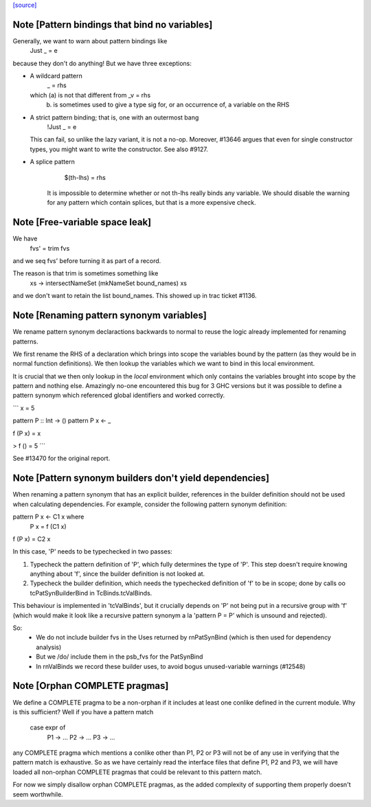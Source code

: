 `[source] <https://gitlab.haskell.org/ghc/ghc/tree/master/compiler/rename/RnBinds.hs>`_

Note [Pattern bindings that bind no variables]
~~~~~~~~~~~~~~~~~~~~~~~~~~~~~~~~~~~~~~~~~~~~~~~~~
Generally, we want to warn about pattern bindings like
  Just _ = e
because they don't do anything!  But we have three exceptions:

* A wildcard pattern
       _ = rhs
  which (a) is not that different from  _v = rhs
        (b) is sometimes used to give a type sig for,
            or an occurrence of, a variable on the RHS

* A strict pattern binding; that is, one with an outermost bang
     !Just _ = e
  This can fail, so unlike the lazy variant, it is not a no-op.
  Moreover, #13646 argues that even for single constructor
  types, you might want to write the constructor.  See also #9127.

* A splice pattern
      $(th-lhs) = rhs
   It is impossible to determine whether or not th-lhs really
   binds any variable. We should disable the warning for any pattern
   which contain splices, but that is a more expensive check.



Note [Free-variable space leak]
~~~~~~~~~~~~~~~~~~~~~~~~~~~~~~~
We have
    fvs' = trim fvs
and we seq fvs' before turning it as part of a record.

The reason is that trim is sometimes something like
    \xs -> intersectNameSet (mkNameSet bound_names) xs
and we don't want to retain the list bound_names. This showed up in
trac ticket #1136.


Note [Renaming pattern synonym variables]
~~~~~~~~~~~~~~~~~~~~~~~~~~~~~~~~~~~~~~~~~

We rename pattern synonym declaractions backwards to normal to reuse
the logic already implemented for renaming patterns.

We first rename the RHS of a declaration which brings into
scope the variables bound by the pattern (as they would be
in normal function definitions). We then lookup the variables
which we want to bind in this local environment.

It is crucial that we then only lookup in the *local* environment which
only contains the variables brought into scope by the pattern and nothing
else. Amazingly no-one encountered this bug for 3 GHC versions but
it was possible to define a pattern synonym which referenced global
identifiers and worked correctly.

```
x = 5

pattern P :: Int -> ()
pattern P x <- _

f (P x) = x

> f () = 5
```

See #13470 for the original report.



Note [Pattern synonym builders don't yield dependencies]
~~~~~~~~~~~~~~~~~~~~~~~~~~~~~~~~~~~~~~~~~~~~~~~~~~~~~~~~
When renaming a pattern synonym that has an explicit builder,
references in the builder definition should not be used when
calculating dependencies. For example, consider the following pattern
synonym definition:

pattern P x <- C1 x where
  P x = f (C1 x)

f (P x) = C2 x

In this case, 'P' needs to be typechecked in two passes:

1. Typecheck the pattern definition of 'P', which fully determines the
   type of 'P'. This step doesn't require knowing anything about 'f',
   since the builder definition is not looked at.

2. Typecheck the builder definition, which needs the typechecked
   definition of 'f' to be in scope; done by calls oo tcPatSynBuilderBind
   in TcBinds.tcValBinds.

This behaviour is implemented in 'tcValBinds', but it crucially
depends on 'P' not being put in a recursive group with 'f' (which
would make it look like a recursive pattern synonym a la 'pattern P =
P' which is unsound and rejected).

So:
 * We do not include builder fvs in the Uses returned by rnPatSynBind
   (which is then used for dependency analysis)
 * But we /do/ include them in the psb_fvs for the PatSynBind
 * In rnValBinds we record these builder uses, to avoid bogus
   unused-variable warnings (#12548)


Note [Orphan COMPLETE pragmas]
~~~~~~~~~~~~~~~~~~~~~~~~~~~~~~
We define a COMPLETE pragma to be a non-orphan if it includes at least
one conlike defined in the current module. Why is this sufficient?
Well if you have a pattern match

  case expr of
    P1 -> ...
    P2 -> ...
    P3 -> ...

any COMPLETE pragma which mentions a conlike other than P1, P2 or P3
will not be of any use in verifying that the pattern match is
exhaustive. So as we have certainly read the interface files that
define P1, P2 and P3, we will have loaded all non-orphan COMPLETE
pragmas that could be relevant to this pattern match.

For now we simply disallow orphan COMPLETE pragmas, as the added
complexity of supporting them properly doesn't seem worthwhile.

